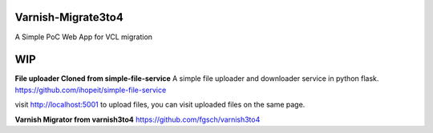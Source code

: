 Varnish-Migrate3to4
-------------------

A Simple PoC Web App for VCL migration

**WIP**
-------

**File uploader Cloned from simple-file-service**
A simple file uploader and downloader service in python flask.
https://github.com/ihopeit/simple-file-service

visit http://localhost:5001 to upload files, you can visit uploaded files on the same page.

**Varnish Migrator from varnish3to4**
https://github.com/fgsch/varnish3to4
